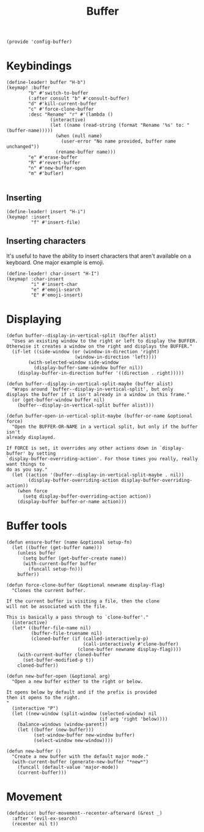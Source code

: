 #+TITLE: Buffer
#+PROPERTY: header-args :tangle-relative 'dir :dir ${HOME}/.local/emacs/site-lisp
#+PROPERTY: header-args+ :tangle config-buffer.el


#+begin_src elisp
(provide 'config-buffer)
#+END_SRC
* Keybindings
#+begin_src elisp
(define-leader! buffer "H-b")
(keymap! :buffer
        "b" #'switch-to-buffer
        (:after consult "b" #'consult-buffer)
        "d" #'kill-current-buffer
        "c" #'force-clone-buffer
        :desc "Rename" "r" #'(lambda ()
                (interactive)
                (let ((name (read-string (format "Rename '%s' to: " (buffer-name)))))
                  (when (null name)
                    (user-error "No name provided, buffer name unchanged"))
                  (rename-buffer name)))
        "e" #'erase-buffer
        "R" #'revert-buffer
        "n" #'new-buffer-open
        "m" #'bufler)

#+END_SRC
** Inserting 
#+begin_src elisp
(define-leader! insert "H-i")
(keymap! :insert
         "f" #'insert-file)
#+END_SRC
** Inserting characters
It's useful to have the ability to insert characters that aren't available on a keyboard. One major example is emoji. 
#+begin_src elisp
(define-leader! char-insert "H-I")
(keymap! :char-insert
         "i" #'insert-char
         "e" #'emoji-search
         "E" #'emoji-insert)
#+end_src 
* Displaying 
#+begin_src elisp
(defun buffer--display-in-vertical-split (buffer alist)
  "Uses an existing window to the right or left to display the BUFFER.
Otherwise it creates a window on the right and displays the BUFFER."
  (if-let ((side-window (or (window-in-direction 'right)
                         (window-in-direction 'left))))
        (with-selected-window side-window
          (display-buffer-same-window buffer nil))
    (display-buffer-in-direction buffer '((direction . right)))))

(defun buffer--display-in-vertical-split-maybe (buffer alist)
  "Wraps around `buffer--display-in-vertical-split', but only
displays the buffer if it isn't already in a window in this frame."
  (or (get-buffer-window buffer nil)
    (buffer--display-in-vertical-split buffer alist)))

(defun buffer-open-in-vertical-split-maybe (buffer-or-name &optional force)
  "Open the BUFFER-OR-NAME in a vertical split, but only if the buffer isn't
already displayed.

If FORCE is set, it overrides any other actions down in `display-buffer' by setting
`display-buffer-overriding-action'. For those times you really, really want things to
do as you say."
  (let ((action '(buffer--display-in-vertical-split-maybe . nil))
        (display-buffer-overriding-action display-buffer-overriding-action))
    (when force
      (setq display-buffer-overriding-action action))
    (display-buffer buffer-or-name action)))
#+end_src
* Buffer tools
#+begin_src elisp
(defun ensure-buffer (name &optional setup-fn)
  (let ((buffer (get-buffer name)))
    (unless buffer
      (setq buffer (get-buffer-create name))
      (with-current-buffer buffer
        (funcall setup-fn)))
    buffer))

(defun force-clone-buffer (&optional newname display-flag)
  "Clones the current buffer.

If the current buffer is visiting a file, then the clone
will not be associated with the file.

This is basically a pass through to `clone-buffer'."
  (interactive)
  (let* ((buffer-file-name nil)
         (buffer-file-truename nil)
         (cloned-buffer (if (called-interactively-p)
                            (call-interactively #'clone-buffer)
                          (clone-buffer newname display-flag))))
    (with-current-buffer cloned-buffer
      (set-buffer-modified-p t))
    cloned-buffer))

(defun new-buffer-open (&optional arg)
  "Open a new buffer either to the right or below.

It opens below by default and if the prefix is provided
then it opens to the right.
"
  (interactive "P")
  (let ((new-window (split-window (selected-window) nil 
                                  (if arg 'right 'below))))
    (balance-windows (window-parent))
    (let ((buffer (new-buffer)))
          (set-window-buffer new-window buffer)
          (select-window new-window))))

(defun new-buffer ()
  "Create a new buffer with the default major mode." 
  (with-current-buffer (generate-new-buffer "*new*")
    (funcall (default-value 'major-mode))
    (current-buffer)))
#+end_src

* Movement
#+begin_src elisp
(defadvice! buffer-movement--recenter-afterward (&rest _)
  :after '(evil-ex-search)
  (recenter nil t))
#+end_src
